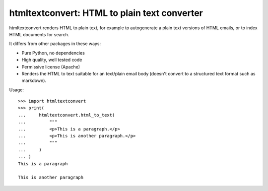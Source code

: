 htmltextconvert: HTML to plain text converter
=============================================

htmltextconvert renders HTML to plain text, for example to autogenerate a plain
text versions of HTML emails, or to index HTML documents for search.

It differs from other packages in these ways:

- Pure Python, no dependencies
- High quality, well tested code
- Permissive license (Apache)
- Renders the HTML to text suitable for an text/plain email body (doesn't
  convert to a structured text format such as markdown).


Usage::

    >>> import htmltextconvert
    >>> print(
    ...     htmltextconvert.html_to_text(
    ...         """
    ...         <p>This is a paragraph.</p>
    ...         <p>This is another paragraph.</p>
    ...         """
    ...     )
    ... )
    This is a paragraph

    This is another paragraph
